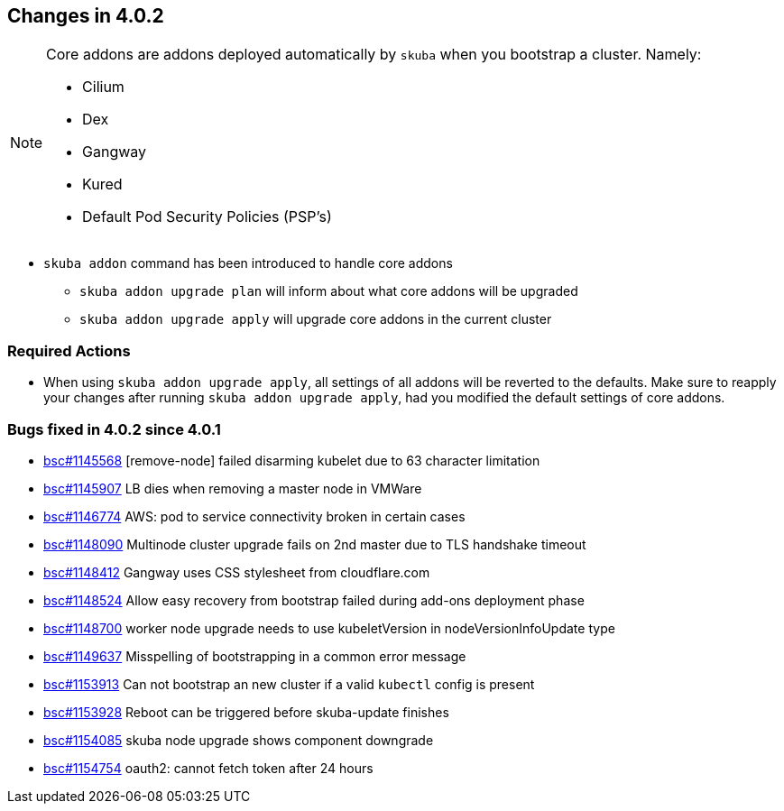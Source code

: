 == Changes in 4.0.2

[NOTE]
====
Core addons are addons deployed automatically by `skuba` when you bootstrap a cluster. Namely:

* Cilium
* Dex
* Gangway
* Kured
* Default Pod Security Policies (PSP's)
====

* `skuba addon` command has been introduced to handle core addons
** `skuba addon upgrade plan` will inform about what core addons will be upgraded
** `skuba addon upgrade apply` will upgrade core addons in the current cluster

[[required-actions-402]]
=== Required Actions

* When using `skuba addon upgrade apply`, all settings of all addons will be reverted to the defaults. Make sure to reapply your changes after running `skuba addon upgrade apply`, had you modified the default settings of core addons.

=== Bugs fixed in 4.0.2 since 4.0.1

* link:https://bugzilla.suse.com/show_bug.cgi?id=1145568[bsc#1145568] [remove-node] failed disarming kubelet due to 63 character limitation
* link:https://bugzilla.suse.com/show_bug.cgi?id=1145907[bsc#1145907] LB dies when removing a master node in VMWare
* link:https://bugzilla.suse.com/show_bug.cgi?id=1146774[bsc#1146774] AWS: pod to service connectivity broken in certain cases
* link:https://bugzilla.suse.com/show_bug.cgi?id=1148090[bsc#1148090] Multinode cluster upgrade fails on 2nd master due to TLS handshake timeout
* link:https://bugzilla.suse.com/show_bug.cgi?id=1148412[bsc#1148412] Gangway uses CSS stylesheet from cloudflare.com
* link:https://bugzilla.suse.com/show_bug.cgi?id=1148524[bsc#1148524] Allow easy recovery from bootstrap failed during add-ons deployment phase
* link:https://bugzilla.suse.com/show_bug.cgi?id=1148700[bsc#1148700] worker node upgrade needs to use kubeletVersion in nodeVersionInfoUpdate type
* link:https://bugzilla.suse.com/show_bug.cgi?id=1149637[bsc#1149637] Misspelling of bootstrapping in a common error message
* link:https://bugzilla.suse.com/show_bug.cgi?id=1153913[bsc#1153913] Can not bootstrap an new cluster if a valid `kubectl` config is present
* link:https://bugzilla.suse.com/show_bug.cgi?id=1153928[bsc#1153928] Reboot can be triggered before skuba-update finishes
* link:https://bugzilla.suse.com/show_bug.cgi?id=1154085[bsc#1154085] skuba node upgrade shows component downgrade
* link:https://bugzilla.suse.com/show_bug.cgi?id=1154754[bsc#1154754] oauth2: cannot fetch token after 24 hours
